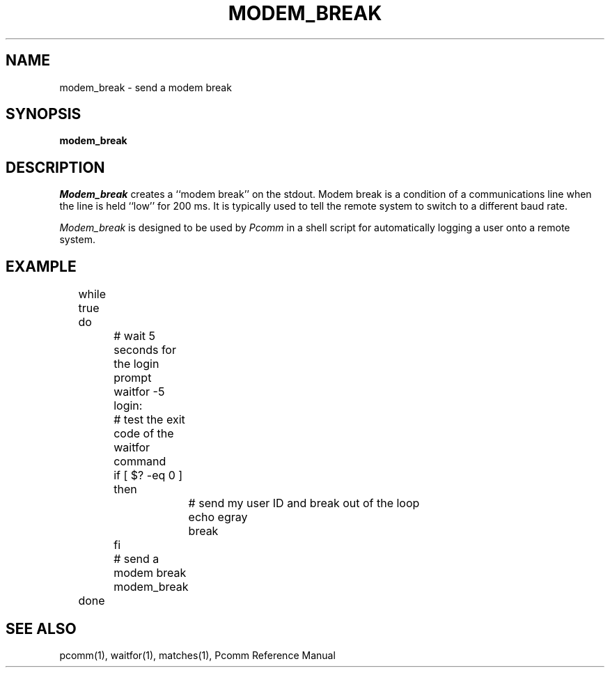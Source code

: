 .TH MODEM_BREAK 1 local
.SH NAME
modem_break \- send a modem break
.SH SYNOPSIS
.B modem_break
.SH DESCRIPTION
.I Modem_break
creates a ``modem break'' on the stdout.  Modem break is a condition of
a communications line when the line is held ``low'' for 200 ms.  It is
typically used to tell the remote system to switch to a different
baud rate.
.PP
.I Modem_break
is designed to be used by
.I Pcomm
in a shell script for automatically logging a user onto a remote system.
.PP
.SH EXAMPLE
.nf
	while true
	do
		# wait 5 seconds for the login prompt
		waitfor \-5 login:
		# test the exit code of the waitfor command
		if [ $? \-eq 0 ]
		then
			# send my user ID and break out of the loop
			echo egray
			break
		fi
		# send a modem break
		modem_break
	done
.fi
.SH "SEE ALSO"
pcomm(1), waitfor(1), matches(1), Pcomm Reference Manual
